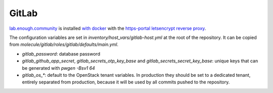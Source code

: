 GitLab
======

`lab.enough.community <http://lab.enough.community/main/infrastructure/tree/master/molecule/gitlab/roles/gitlab>`_ is installed `with docker <https://hub.docker.com/r/sameersbn/gitlab/>`_ with the `https-portal letsencrypt reverse proxy <https://github.com/WeblateOrg/docker/blob/master/docker-compose-https.yml>`_.

The configuration variables are set in `inventory/host_vars/gitlab-host.yml` at
the root of the repository. It can be copied from
`molecule/gitlab/roles/gitlab/defaults/main.yml`.

* `gitlab_password`: database password
* `gitlab_github_app_secret`, `gitlab_secrets_otp_key_base` and `gitlab_secrets_secret_key_base`: unique keys that can be generated with `pwgen -Bsv1 64`
* `gitlab_os_*`: default to the OpenStack tenant variables. In production they should be set to a dedicated tenant, entirely separated from production, because it will be used by all commits pushed to the repository.
